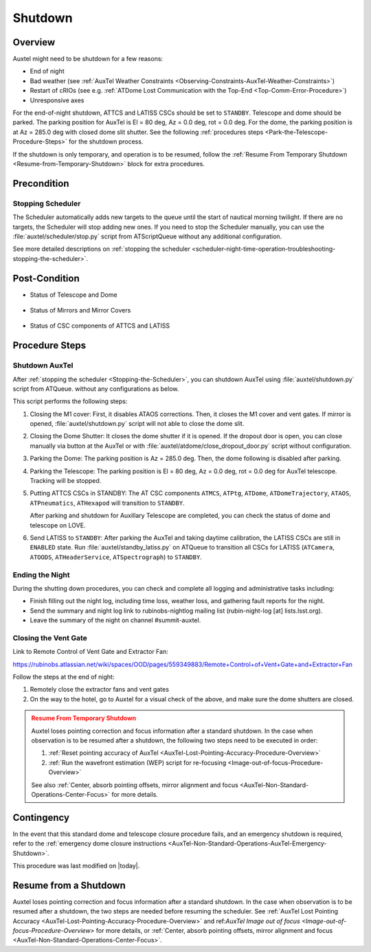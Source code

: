 .. |author| replace:: *Yijung Kang*
.. If there are no contributors, write "none" between the asterisks. Do not remove the substitution.
.. |contributors| replace:: *Alysha Shugart, Karla Aubel*

.. _AuxTel-Nighttime-Operations-Shutdown:

########
Shutdown
########


.. _Shutdown-the-Telescope-Overview:

Overview
========

Auxtel might need to be shutdown for a few reasons:

* End of night
* Bad weather (see :ref:`AuxTel Weather Constraints <Observing-Constraints-AuxTel-Weather-Constraints>`)
* Restart of cRIOs (see e.g. :ref:`ATDome Lost Communication with the Top-End <Top-Comm-Error-Procedure>`)
* Unresponsive axes

For the end-of-night shutdown, ATTCS and LATISS CSCs should be set to ``STANDBY``. Telescope and dome should be parked. 
The parking position for AuxTel is El = 80 deg, Az = 0.0 deg, rot = 0.0 deg. 
For the dome, the parking position is at Az = 285.0 deg with closed dome slit shutter. 
See the following :ref:`procedures steps <Park-the-Telescope-Procedure-Steps>` for the shutdown process.

If the shutdown is only temporary, and operation is to be resumed, follow the :ref:`Resume From Temporary Shutdown <Resume-from-Temporary-Shutdown>` block for extra procedures.


.. _Shutdown-the-Telescope-Precondition:

Precondition
==============

.. _Stopping-the-Scheduler:

Stopping Scheduler
------------------

The Scheduler automatically adds new targets to the queue until the start of nautical morning twilight.
If there are no targets, the Scheduler will stop adding new ones.
If you need to stop the Scheduler manually, you can use the :file:`auxtel/scheduler/stop.py` script from ATScriptQueue without any additional configuration.

See more detailed descriptions on :ref:`stopping the scheduler <scheduler-night-time-operation-troubleshooting-stopping-the-scheduler>`.

.. _Shutdown-the-Telescope-Post-Conditions:

Post-Condition
==============

* Status of Telescope and Dome 
  
   .. image:: ./_static/ATDome_park.png

      :name: Auxiliary Telescope and Dome at the shutdown position

      Auxiliary Telescope and Dome at the shutdown position

* Status of Mirrors and Mirror Covers

   .. image:: ./_static/AT_LightPath.png

    :scale: 50 %

    Auxiliary Mirror Covers at the shutdown position

* Status of CSC components of ATTCS and LATISS

   .. image:: ./_static/CSC.png

.. _Park-the-Telescope-Procedure-Steps:

Procedure Steps
===============

Shutdown AuxTel
---------------

After :ref:`stopping the scheduler <Stopping-the-Scheduler>`, you can shutdown AuxTel using :file:`auxtel/shutdown.py` script from ATQueue. 
without any configurations as below. 

.. image:: ./_static/shutdown_script.png 
   :name: Shutdown.py for AuxTel.  

This script performs the following steps:

#. Closing the M1 cover: 
   First, it disables ATAOS corrections. Then, it closes the M1 cover and vent gates.  
   If mirror is opened, :file:`auxtel/shutdown.py` script will not able to close the dome slit. 

#. Closing the Dome Shutter:
   It closes the dome shutter if it is opened. 
   If the dropout door is open, you can close manually via button at the AuxTel or with :file:`auxtel/atdome/close_dropout_door.py` script without configuration. 
    
#. Parking the Dome:
   The parking position is Az = 285.0 deg. Then, the dome following is disabled after parking. 

#. Parking the Telescope:
   The parking position is El = 80 deg, Az = 0.0 deg, rot = 0.0 deg for AuxTel telescope.
   Tracking will be stopped.  

#. Putting ATTCS CSCs in STANDBY:
   The AT CSC components ``ATMCS``, ``ATPtg``, ``ATDome``, ``ATDomeTrajectory``, ``ATAOS``, ``ATPneumatics``, ``ATHexapod``  will transition to ``STANDBY``. 

   After parking and shutdown for Auxillary Telescope are completed, you can check the status of dome and telescope on LOVE. 

#. Send LATISS to ``STANDBY``:
   After parking the AuxTel and taking daytime calibration, the LATISS CSCs are still in ``ENABLED`` state.
   Run :file:`auxtel/standby_latiss.py` on ATQueue to transition all CSCs for LATISS (``ATCamera``, ``ATOODS``, ``ATHeaderService``, ``ATSpectrograph``) to ``STANDBY``.
 

Ending the Night
----------------

During the shutting down procedures, you can check and complete all logging and administrative tasks including:

* Finish filling out the night log, including time loss, weather loss, and gathering fault reports for the night.
* Send the summary and night log link to rubinobs-nightlog mailing list (rubin-night-log [at] lists.lsst.org). 
* Leave the summary of the night on channel #summit-auxtel.

Closing the Vent Gate
---------------------

Link to Remote Control of Vent Gate and Extractor Fan:

https://rubinobs.atlassian.net/wiki/spaces/OOD/pages/559349883/Remote+Control+of+Vent+Gate+and+Extractor+Fan

Follow the steps at the end of night:

#. Remotely close the extractor fans and vent gates
#. On the way to the hotel, go to Auxtel for a visual check of the above, and make sure the dome shutters are closed.


.. _Resume-from-Temporary-Shutdown:

.. admonition:: Resume From Temporary Shutdown
  :class: attention

  Auxtel loses pointing correction and focus information after a standard shutdown. 
  In the case when observation is to be resumed after a shutdown, the following two steps need to be executed in order:

  #. :ref:`Reset pointing accuracy of AuxTel <AuxTel-Lost-Pointing-Accuracy-Procedure-Overview>`
  #. :ref:`Run the wavefront estimation (WEP) script for re-focusing <Image-out-of-focus-Procedure-Overview>`

  See also :ref:`Center, absorb pointing offsets, mirror alignment and focus <AuxTel-Non-Standard-Operations-Center-Focus>` for more details.

Contingency
===========
In the event that this standard dome and telescope closure procedure fails, 
and an emergency shutdown is required, refer to the :ref:`emergency dome closure instructions <AuxTel-Non-Standard-Operations-AuxTel-Emergency-Shutdown>`.

This procedure was last modified on |today|.


.. _Resume-from-Temporary-Shutdown:

Resume from a Shutdown
===========
Auxtel loses pointing correction and focus information after a standard shutdown. 
In the case when observation is to be resumed after a shutdown, the two steps are needed before resuming the scheduler. 
See :ref:`AuxTel Lost Pointing Accuracy <AuxTel-Lost-Pointing-Accuracy-Procedure-Overview>` and ref:`AuxTel Image out of focus <Image-out-of-focus-Procedure-Overview>` for more details,
or :ref:`Center, absorb pointing offsets, mirror alignment and focus <AuxTel-Non-Standard-Operations-Center-Focus>`.
